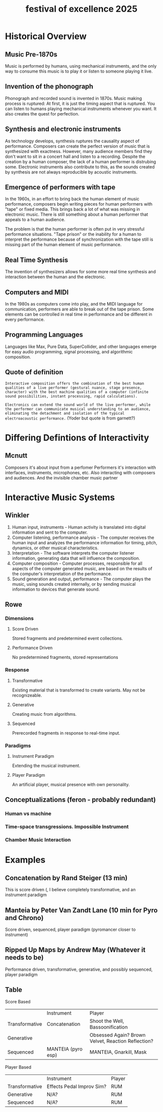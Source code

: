 :PROPERTIES:
:ID:       ce4984c2-55cc-4303-8b43-f9cb8abd391d
:END:
#+title: festival of excellence 2025

* Historical Overview
** Music Pre-1870s
Music is performed by humans, using mechanical instruments, and the only way to consume this music is to play it or listen to someone playing it live.
** Invention of the phonograph
Phonograph and recorded sound is invented in 1870s. Music making process is ruptured: At first, it is just the timing aspect that is ruptured. You can listen to humans playing mechanical instruments whenever you want. It also creates the quest for perfection.
** Synthesis and electronic instruments
As technology develops, synthesis ruptures the causality aspect of performance. Composers can create the perfect version of music that is synthesized with exactness. However, many audience members find they don't want to sit in a concert hall and listen to a recording. Despite the creation by a human composer, the lack of a human performer is distrubing some. Electronic instruments also contribute to this, as the sounds created by synthesis are not always reproducible by acoustic instruments.
** Emergence of performers with tape 
In the 1960s, in an effort to bring back the human element of music performance, composers begin writing pieces for human performers with "tape" or fixed media. This brings back a lot of what was missing in electronic music. There is still something about a human performer that appeals to a human audience.

The problem is that the human performer is often put in very stressful performance situations. "Tape prison" or the inability for a human to interpret the performance because of synchronization with the tape still is missing part of the human element of music performance. 

** Real Time Synthesis
The invention of synthesizers allows for some more real time synthesis and interaction between the human and the electronic.
** Computers and MIDI
In the 1980s as computers come into play, and the MIDI language for communication, performers are able to break out of the tape prison. Some elements can be controlled in real time in performance and be different in every performance. 
** Programming Languages
Languages like Max, Pure Data, SuperCollider, and other languages emerge for easy audio programming, signal processing, and algorithmic composition.
** Quote of definition
=Interactive composition offers the combination of the best human qualities of a live performer (gestural nuance, stage presence, character) with the best machine qualities of a computer (infinite sound possibilities, instant processing, rapid calculations).=

=Electronics can extend the sound world of the live performer, while the performer can communicate musical understanding to an audience, eliminating the detachment and isolation of the typical electroacoustic performance.= (Yoder but quote is from garnett?)

* Differing Defintions of Interactivity

** Mcnutt
Composers it's about input from a perfomer
Performers it's interaction with interfaces, instruments, microphones, etc. Also interacting with composers and audiences. And the invisible chamber music partner

* Interactive Music Systems
** Winkler
 1. Human input, instruments - Human activity is translated into digital information and sent to the computer.
 2. Computer listening, performance analysis - The computer receives the human input and analyzes the performance information for timing, pitch, dynamics, or other musical characteristics.
 3. Interpretation - The software interprets the computer listener information, generating data that will influence the composition.
 4. Computer composition - Computer processes, responsible for all aspects of the computer generated music, are based on the results of the computer's interpretation of the performance.
 5. Sound generation and output, performance - The computer plays the music, using sounds created internally, or by sending musical information to devices that generate sound.
** Rowe 
*** Dimensions
**** Score Driven
Stored fragments and predetermined event collections. 
**** Performance Driven
No predetermined fragments, stored representations
*** Response
**** Transformative
Existing material that is transformed to create variants. May not be recognizeable. 
**** Generative
Creating music from algorithms. 
**** Sequenced
Prerecorded fragments in response to real-time input. 
*** Paradigms
**** Instrument Paradigm
Extending the musical instrument. 
**** Player Paradigm
An artificial player, musical presence with own personality. 
** Conceptualizations (feron - probably redundant)
*** Human vs machine
*** Time-space transgressions. Impossible Instrument
*** Chamber Music Interaction
* Examples
** Concatenation by Rand Steiger (13 min)
This is score driven (, I believe completely transformative, and an instrument paradigm
** Manteia by Peter Van Zandt Lane (10 min for Pyro and Chrono)
Score driven, sequenced, player paradigm (pyromancer closer to instrument)
** Ripped Up Maps by Andrew May (Whatever it needs to be)
Performance driven, transformative, generative, and possibly sequenced, player paradigm

** Table
Score Based
|             | Instrument        | Player                                     |
| Transformative | Concatenation     | Shoot the Well, Bassoonification                 |
| Generative    |                 | Obsessed Again? Brown Velvet, Reaction Reflection? |
| Sequenced   | MANTEIA (pyro esp) | MANTEIA, Gnarkill, Mask                       |

Player Based
|             | Instrument             | Player |
| Transformative | Effects Pedal Improv Sim? | RUM  |
| Generative    | N/A?                  | RUM  |
| Sequenced   | N/A?                  | RUM  |
